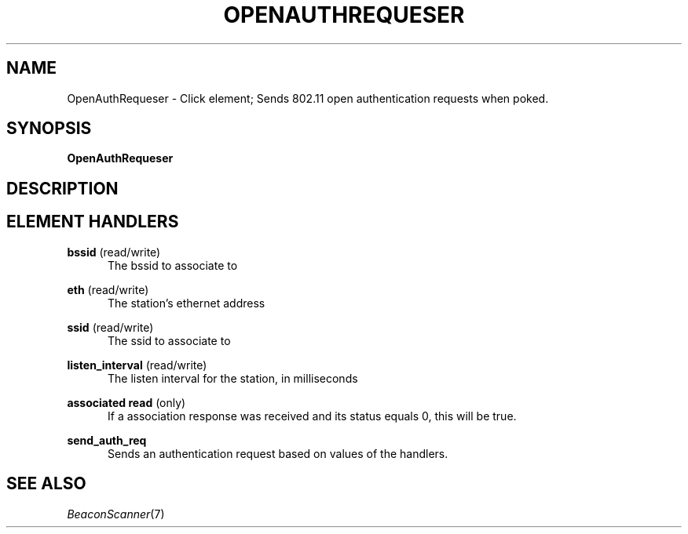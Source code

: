 .\" -*- mode: nroff -*-
.\" Generated by 'click-elem2man' from '../elements/wifi/station/openauthrequester.hh:7'
.de M
.IR "\\$1" "(\\$2)\\$3"
..
.de RM
.RI "\\$1" "\\$2" "(\\$3)\\$4"
..
.TH "OPENAUTHREQUESER" 7click "12/Oct/2017" "Click"
.SH "NAME"
OpenAuthRequeser \- Click element;
Sends 802.11 open authentication requests when poked.
.SH "SYNOPSIS"
\fBOpenAuthRequeser\fR

.SH "DESCRIPTION"


.SH "ELEMENT HANDLERS"



.IP "\fBbssid\fR (read/write)" 5
The bssid to associate to
.IP "" 5
.IP "\fBeth\fR (read/write)" 5
The station's ethernet address
.IP "" 5
.IP "\fBssid\fR (read/write)" 5
The ssid to associate to
.IP "" 5
.IP "\fBlisten_interval\fR (read/write)" 5
The listen interval for the station, in milliseconds
.IP "" 5
.IP "\fBassociated read\fR (only)" 5
If a association response was received and its status equals 0, this will
be true.
.IP "" 5
.IP "\fBsend_auth_req\fR" 5
Sends an authentication request based on values of the handlers.
.IP "" 5
.PP

.SH "SEE ALSO"
.M BeaconScanner 7

